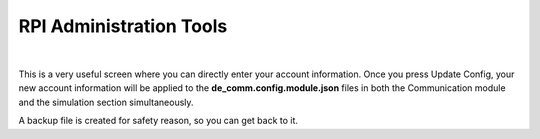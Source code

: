 .. _de-rpi-image-tools-account:


========================
RPI Administration Tools
========================


.. youtube:: Eyt5-j4otPs

|


This is a very useful screen where you can directly enter your account information.
Once you press Update Config, your new account information will be applied to the **de_comm.config.module.json** files in both the Communication module and the simulation section simultaneously.

A backup file is created for safety reason, so you can get back to it.



